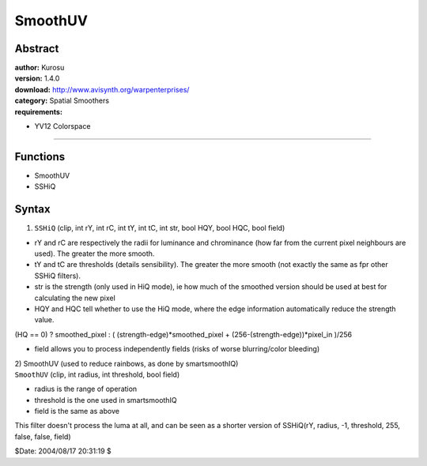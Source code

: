 
SmoothUV
========


Abstract
--------

| **author:** Kurosu
| **version:** 1.4.0
| **download:** `<http://www.avisynth.org/warpenterprises/>`_
| **category:** Spatial Smoothers
| **requirements:**

- YV12 Colorspace

--------


Functions
---------

- SmoothUV
- SSHiQ


Syntax
------

1) ``SSHiQ`` (clip, int rY, int rC, int tY, int tC, int str, bool HQY,
   bool HQC, bool field)

-   rY and rC are respectively the radii for luminance and chrominance
    (how far from the current pixel neighbours are used). The greater the
    more smooth.
-   tY and tC are thresholds (details sensibility). The greater the more
    smooth (not exactly the same as fpr other SSHiQ filters).
-   str is the strength (only used in HiQ mode), ie how much of the
    smoothed version should be used at best for calculating the new pixel
-   HQY and HQC tell whether to use the HiQ mode, where the edge
    information automatically reduce the strength value.

(HQ == 0) ? smoothed_pixel : ( (strength-edge)*smoothed_pixel + (256-(strength-edge))*pixel_in )/256

-   field allows you to process independently fields (risks of worse
    blurring/color bleeding)

| 2) SmoothUV (used to reduce rainbows, as done by smartsmoothIQ)
| ``SmoothUV`` (clip, int radius, int threshold, bool field)

-   radius is the range of operation
-   threshold is the one used in smartsmoothIQ
-   field is the same as above

This filter doesn't process the luma at all, and can be seen as a shorter
version of SSHiQ(rY, radius, -1, threshold, 255, false, false, field)

$Date: 2004/08/17 20:31:19 $
